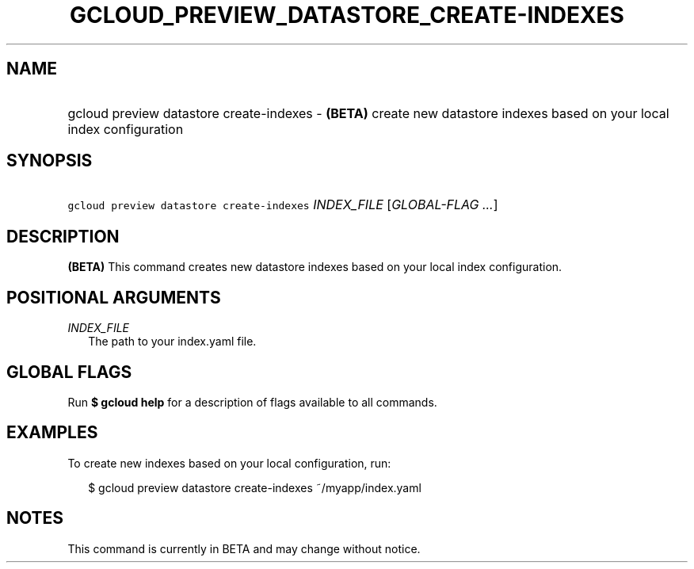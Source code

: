 
.TH "GCLOUD_PREVIEW_DATASTORE_CREATE\-INDEXES" 1



.SH "NAME"
.HP
gcloud preview datastore create\-indexes \- \fB(BETA)\fR create new datastore indexes based on your local index configuration



.SH "SYNOPSIS"
.HP
\f5gcloud preview datastore create\-indexes\fR \fIINDEX_FILE\fR [\fIGLOBAL\-FLAG\ ...\fR]


.SH "DESCRIPTION"

\fB(BETA)\fR This command creates new datastore indexes based on your local
index configuration.



.SH "POSITIONAL ARGUMENTS"

\fIINDEX_FILE\fR
.RS 2m
The path to your index.yaml file.


.RE

.SH "GLOBAL FLAGS"

Run \fB$ gcloud help\fR for a description of flags available to all commands.



.SH "EXAMPLES"

To create new indexes based on your local configuration, run:

.RS 2m
$ gcloud preview datastore create\-indexes ~/myapp/index.yaml
.RE



.SH "NOTES"

This command is currently in BETA and may change without notice.

